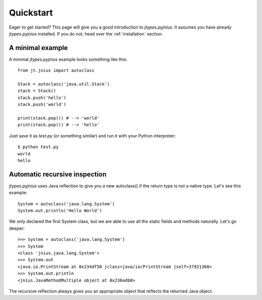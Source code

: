 .. _quickstart:

Quickstart
==========

Eager to get started? This page will give you a good introduction to
*jtypes.pyjnius*. It assumes you have already *jtypes.pyjnius* installed.
If you do not, head over the :ref:`installation` section.

A minimal example
-----------------

A minimal *jtypes.pyjnius* example looks something like this::

    from jt.jnius import autoclass

    Stack = autoclass('java.util.Stack')
    stack = Stack()
    stack.push('hello')
    stack.push('world')

    print(stack.pop()) # --> 'world'
    print(stack.pop()) # --> 'hello'

Just save it as `test.py` (or something similar) and run it with your Python
interpreter::

    $ python test.py
    world
    hello

Automatic recursive inspection
------------------------------

*jtypes.pyjnius* uses Java reflection to give you a new autoclass() if the
return type is not a native type. Let's see this example::

    System = autoclass('java.lang.System')
    System.out.println('Hello World')

We only declared the first System class, but we are able to use all the static
fields and methods naturally. Let's go deeper::

    >>> System = autoclass('java.lang.System')
    >>> System
    <class 'jnius.java.lang.System'>
    >>> System.out
    <java.io.PrintStream at 0x234df50 jclass=java/io/PrintStream jself=37921360>
    >>> System.out.println
    <jnius.JavaMethodMultiple object at 0x236adb8>

The recursive reflection always gives you an appropriate object that reflects the
returned Java object.
